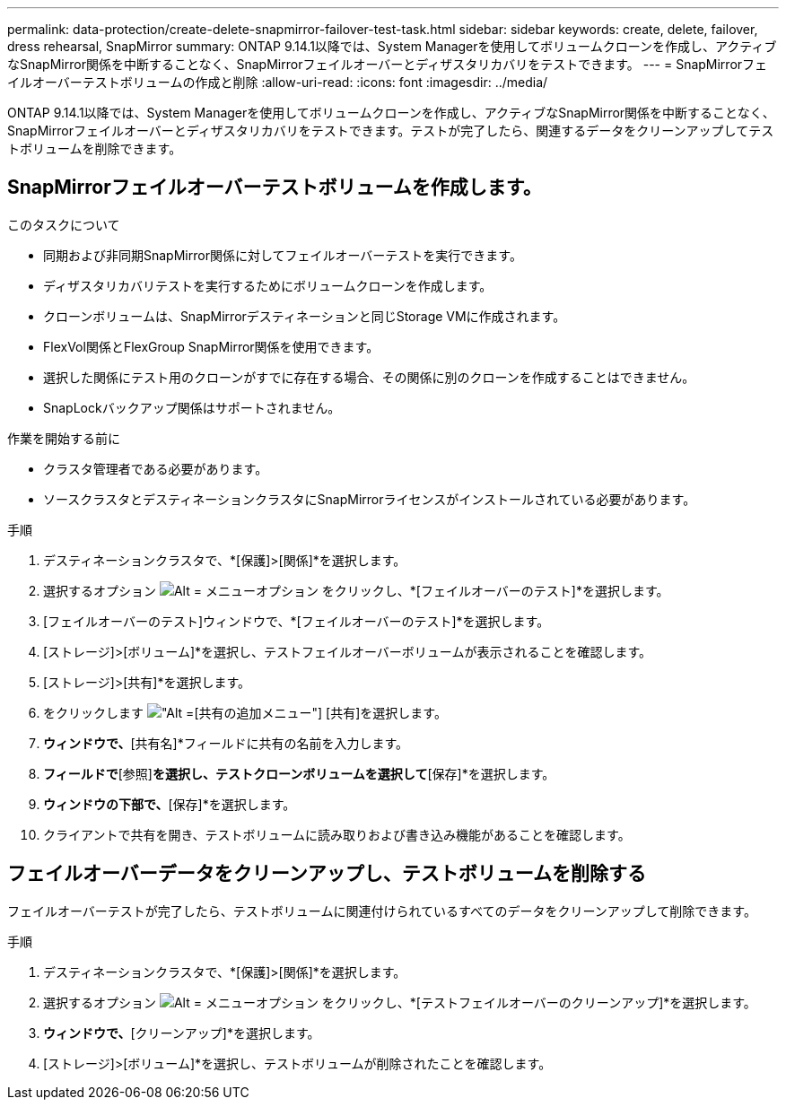 ---
permalink: data-protection/create-delete-snapmirror-failover-test-task.html 
sidebar: sidebar 
keywords: create, delete, failover, dress rehearsal, SnapMirror 
summary: ONTAP 9.14.1以降では、System Managerを使用してボリュームクローンを作成し、アクティブなSnapMirror関係を中断することなく、SnapMirrorフェイルオーバーとディザスタリカバリをテストできます。 
---
= SnapMirrorフェイルオーバーテストボリュームの作成と削除
:allow-uri-read: 
:icons: font
:imagesdir: ../media/


[role="lead"]
ONTAP 9.14.1以降では、System Managerを使用してボリュームクローンを作成し、アクティブなSnapMirror関係を中断することなく、SnapMirrorフェイルオーバーとディザスタリカバリをテストできます。テストが完了したら、関連するデータをクリーンアップしてテストボリュームを削除できます。



== SnapMirrorフェイルオーバーテストボリュームを作成します。

.このタスクについて
* 同期および非同期SnapMirror関係に対してフェイルオーバーテストを実行できます。
* ディザスタリカバリテストを実行するためにボリュームクローンを作成します。
* クローンボリュームは、SnapMirrorデスティネーションと同じStorage VMに作成されます。
* FlexVol関係とFlexGroup SnapMirror関係を使用できます。
* 選択した関係にテスト用のクローンがすでに存在する場合、その関係に別のクローンを作成することはできません。
* SnapLockバックアップ関係はサポートされません。


.作業を開始する前に
* クラスタ管理者である必要があります。
* ソースクラスタとデスティネーションクラスタにSnapMirrorライセンスがインストールされている必要があります。


.手順
. デスティネーションクラスタで、*[保護]>[関係]*を選択します。
. 選択するオプション image:icon_kabob.gif["Alt = メニューオプション"] をクリックし、*[フェイルオーバーのテスト]*を選択します。
. [フェイルオーバーのテスト]ウィンドウで、*[フェイルオーバーのテスト]*を選択します。
. [ストレージ]>[ボリューム]*を選択し、テストフェイルオーバーボリュームが表示されることを確認します。
. [ストレージ]>[共有]*を選択します。
. をクリックします image:icon_add_blue_bg.gif["Alt =[共有の追加]メニュー"] [共有]を選択します。
. [共有の追加]*ウィンドウで、*[共有名]*フィールドに共有の名前を入力します。
. [フォルダ]*フィールドで*[参照]*を選択し、テストクローンボリュームを選択して*[保存]*を選択します。
. [共有の追加]*ウィンドウの下部で、*[保存]*を選択します。
. クライアントで共有を開き、テストボリュームに読み取りおよび書き込み機能があることを確認します。




== フェイルオーバーデータをクリーンアップし、テストボリュームを削除する

フェイルオーバーテストが完了したら、テストボリュームに関連付けられているすべてのデータをクリーンアップして削除できます。

.手順
. デスティネーションクラスタで、*[保護]>[関係]*を選択します。
. 選択するオプション image:icon_kabob.gif["Alt = メニューオプション"] をクリックし、*[テストフェイルオーバーのクリーンアップ]*を選択します。
. [テストフェイルオーバーのクリーンアップ]*ウィンドウで、*[クリーンアップ]*を選択します。
. [ストレージ]>[ボリューム]*を選択し、テストボリュームが削除されたことを確認します。

